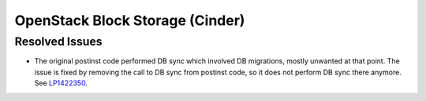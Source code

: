 
.. _updates-cinder-rn:

OpenStack Block Storage (Cinder)
--------------------------------

Resolved Issues
+++++++++++++++

* The original postinst code performed DB sync which involved DB
  migrations, mostly unwanted at that point. The issue is fixed by
  removing the call to DB sync from postinst code, so it does not
  perform DB sync there anymore. See `LP1422350 <https://bugs.launchpad.net/mos/+bug/1422350>`_.

